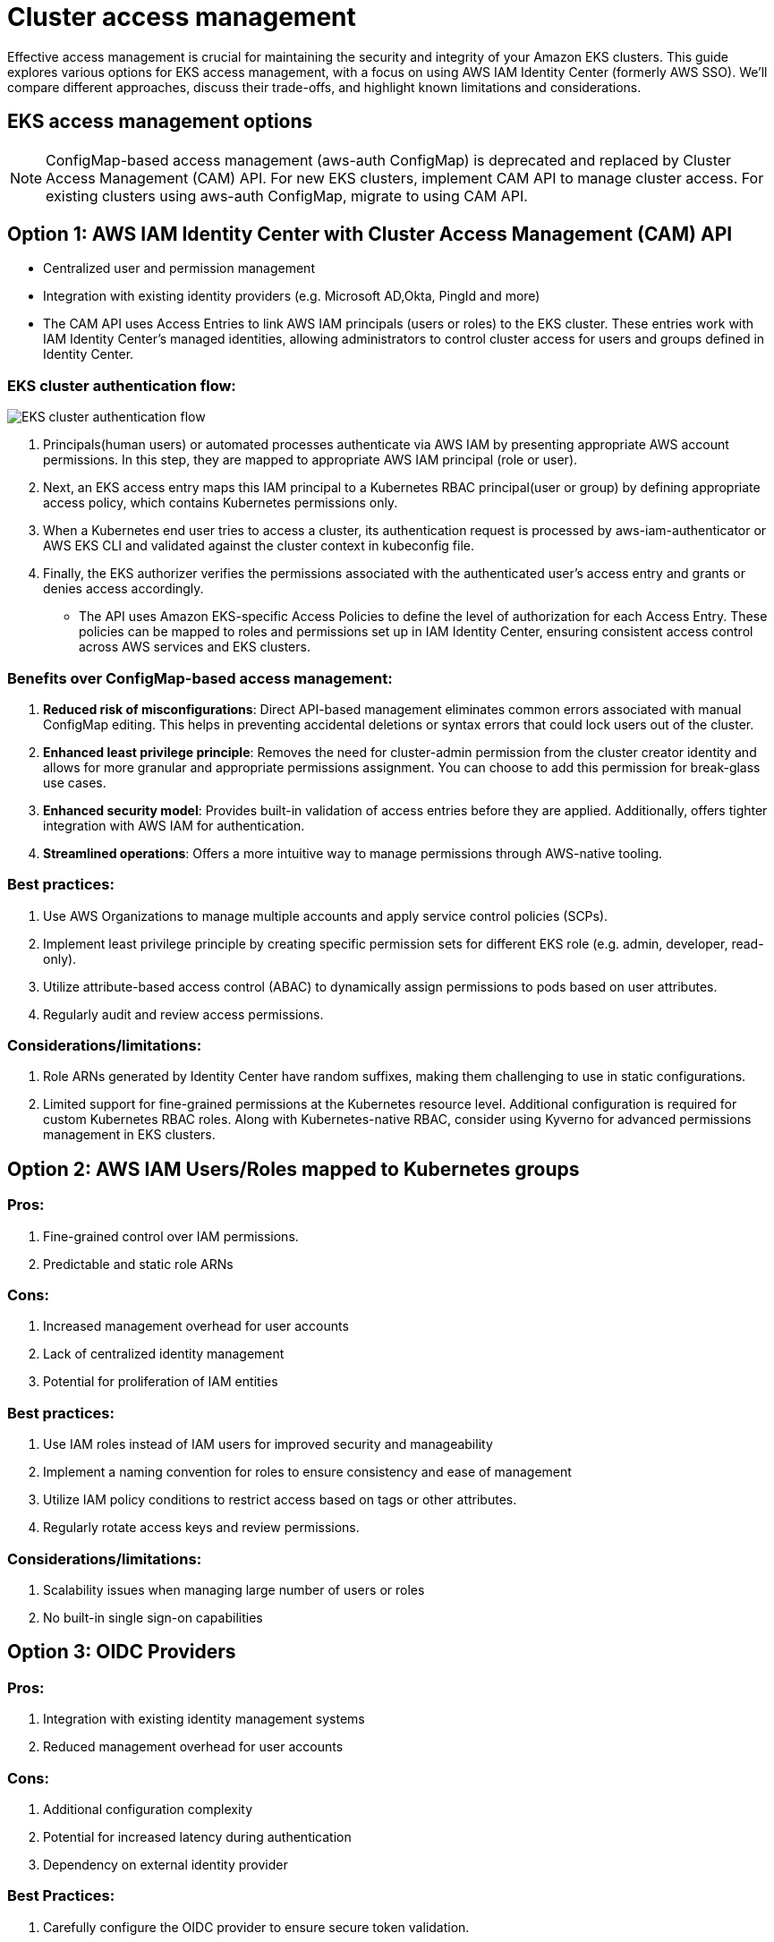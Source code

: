 //!!NODE_ROOT <section>
[."topic"]
[[cluster-access-management,cluster-access-management.title]]
= Cluster access management
:info_doctype: section
:info_title: Cluster access management
:info_abstract: Cluster access management
:info_titleabbrev: Cluster access management
:imagesdir: images/

Effective access management is crucial for maintaining the security and integrity of your Amazon EKS clusters. This guide explores various options for EKS access management, with a focus on using AWS IAM Identity Center (formerly AWS SSO). We'll compare different approaches, discuss their trade-offs, and highlight known limitations and considerations.

== EKS access management options

NOTE: ConfigMap-based access management (aws-auth ConfigMap) is deprecated and replaced by Cluster Access Management (CAM) API. For new EKS clusters, implement CAM API to manage cluster access. For existing clusters using aws-auth ConfigMap, migrate to using CAM API.

== Option 1: AWS IAM Identity Center with Cluster Access Management (CAM) API

* Centralized user and permission management
* Integration with existing identity providers (e.g. Microsoft AD,Okta, PingId and more)
* The CAM API uses Access Entries to link AWS IAM principals (users or roles) to the EKS cluster. These entries work with IAM Identity Center's managed identities, allowing administrators to control cluster access for users and groups defined in Identity Center.

=== EKS cluster authentication flow:

image::eks-auth-flow.jpg[EKS cluster authentication flow]

. Principals(human users) or automated processes authenticate via AWS IAM by presenting appropriate AWS account permissions. In this step, they are mapped to appropriate AWS IAM principal (role or user).
. Next, an EKS access entry maps this IAM principal to a Kubernetes RBAC principal(user or group) by defining appropriate access policy, which contains Kubernetes permissions only.
. When a Kubernetes end user tries to access a cluster, its authentication request is processed by aws-iam-authenticator or AWS EKS CLI and validated against the cluster context in kubeconfig file.
. Finally, the EKS authorizer verifies the permissions associated with the authenticated user's access entry and grants or denies access accordingly.

* The API uses Amazon EKS-specific Access Policies to define the level of authorization for each Access Entry. These policies can be mapped to roles and permissions set up in IAM Identity Center, ensuring consistent access control across AWS services and EKS clusters.

=== Benefits over ConfigMap-based access management:

. *Reduced risk of misconfigurations*: Direct API-based management eliminates common errors associated with manual ConfigMap editing. This helps in preventing accidental deletions or syntax errors that could lock users out of the cluster.
. *Enhanced least privilege principle*: Removes the need for cluster-admin permission from the cluster creator identity and allows for more granular and appropriate permissions assignment. You can choose to add this permission for break-glass use cases.
. *Enhanced security model*: Provides built-in validation of access entries before they are applied. Additionally, offers tighter integration with AWS IAM for authentication.
. *Streamlined operations*: Offers a more intuitive way to manage permissions through AWS-native tooling.

=== Best practices:

. Use AWS Organizations to manage multiple accounts and apply service control policies (SCPs).
. Implement least privilege principle by creating specific permission sets for different EKS role (e.g. admin, developer, read-only).
. Utilize attribute-based access control (ABAC) to dynamically assign permissions to pods based on user attributes.
. Regularly audit and review access permissions.

=== Considerations/limitations:

. Role ARNs generated by Identity Center have random suffixes, making them challenging to use in static configurations.
. Limited support for fine-grained permissions at the Kubernetes resource level. Additional configuration is required for custom Kubernetes RBAC roles. Along with Kubernetes-native RBAC, consider using Kyverno for advanced permissions management in EKS clusters.

== Option 2: AWS IAM Users/Roles mapped to Kubernetes groups

=== Pros:

. Fine-grained control over IAM permissions.
. Predictable and static role ARNs

=== Cons:

. Increased management overhead for user accounts
. Lack of centralized identity management
. Potential for proliferation of IAM entities

=== Best practices:

. Use IAM roles instead of IAM users for improved security and manageability
. Implement a naming convention for roles to ensure consistency and ease of management
. Utilize IAM policy conditions to restrict access based on tags or other attributes.
. Regularly rotate access keys and review permissions.

=== Considerations/limitations:

. Scalability issues when managing large number of users or roles
. No built-in single sign-on capabilities

== Option 3: OIDC Providers

=== Pros:

. Integration with existing identity management systems
. Reduced management overhead for user accounts

=== Cons:

. Additional configuration complexity
. Potential for increased latency during authentication
. Dependency on external identity provider

=== Best Practices:

. Carefully configure the OIDC provider to ensure secure token validation.
. Use short-lived tokens and implement token refresh mechanisms.
. Regularly audit and update OIDC configurations.

Review this guide for a reference implementation of link:solutions/guidance/integrating-external-single-sign-on-providers-with-amazon-eks/[integrating external Single Sign-On providers with Amazon EKS,type="marketing"]

=== Considerations/limitations:

. Limited native integration with AWS services compared to IAM.
. Issuer URL of the OIDC provider must be publicly accessible for EKS to discover signing keys.

== AWS EKS Pod Identity vs IRSA for workloads

Amazon EKS provides two ways to grant AWS IAM permissions to workloads that run in Amazon EKS clusters: IAM roles for service accounts (IRSA), and EKS Pod Identities.

While both IRSA and EKS Pod Identities provide the benefits of least privilege access, credential isolation and auditability, EKS Pod Identity is the recommended way to grant permissions to workloads.

For detailed guidance on Identity and credentials for EKS pods, please refer to the link:eks/latest/best-practices/identity-and-access-management.html#_identities_and_credentials_for_eks_pods[Identities and Credentials section,type="documentation"] of Security best practices.

== Recommendation

=== Combine IAM Identity Center with CAM API

* *Simplified management*: By using the Cluster Access Management API in conjunction with IAM Identity Center, administrators can manage EKS cluster access alongside other AWS services, reducing the need to switch between different interfaces or edit ConfigMaps manually.
* Use access entries to manage the Kubernetes permissions of IAM principals from outside the cluster. You can add and manage access to the cluster by using the EKS API, AWS Command Line Interface, AWS SDKs, AWS CloudFormation, and AWS Management Console. This means you can manage users with the same tools that you created the cluster with.
* Granular Kubernetes permissions can be applied with mapping Kubernetes users or groups with IAM principals associated with SSO identities via access entries and access policies.
* To get started, follow link:eks/latest/userguide/setting-up-access-entries.html#access-entries-setup-console[Change authentication mode to use access entries,type="documentation"], then link:eks/latest/userguide/migrating-access-entries.html[Migrating existing aws-auth ConfigMap entries to access entries,type="documentation"].
